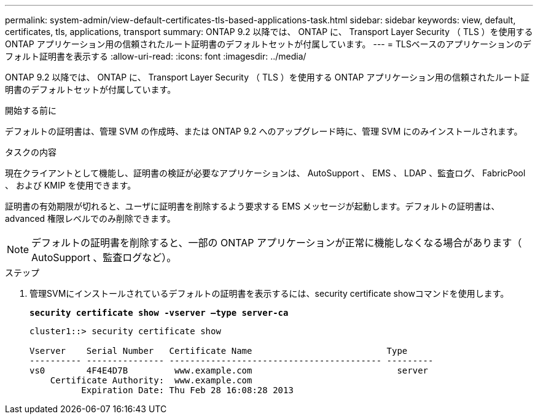 ---
permalink: system-admin/view-default-certificates-tls-based-applications-task.html 
sidebar: sidebar 
keywords: view, default, certificates, tls, applications, transport 
summary: ONTAP 9.2 以降では、 ONTAP に、 Transport Layer Security （ TLS ）を使用する ONTAP アプリケーション用の信頼されたルート証明書のデフォルトセットが付属しています。 
---
= TLSベースのアプリケーションのデフォルト証明書を表示する
:allow-uri-read: 
:icons: font
:imagesdir: ../media/


[role="lead"]
ONTAP 9.2 以降では、 ONTAP に、 Transport Layer Security （ TLS ）を使用する ONTAP アプリケーション用の信頼されたルート証明書のデフォルトセットが付属しています。

.開始する前に
デフォルトの証明書は、管理 SVM の作成時、または ONTAP 9.2 へのアップグレード時に、管理 SVM にのみインストールされます。

.タスクの内容
現在クライアントとして機能し、証明書の検証が必要なアプリケーションは、 AutoSupport 、 EMS 、 LDAP 、監査ログ、 FabricPool 、 および KMIP を使用できます。

証明書の有効期限が切れると、ユーザに証明書を削除するよう要求する EMS メッセージが起動します。デフォルトの証明書は、 advanced 権限レベルでのみ削除できます。

[NOTE]
====
デフォルトの証明書を削除すると、一部の ONTAP アプリケーションが正常に機能しなくなる場合があります（ AutoSupport 、監査ログなど）。

====
.ステップ
. 管理SVMにインストールされているデフォルトの証明書を表示するには、security certificate showコマンドを使用します。
+
`*security certificate show -vserver –type server-ca*`

+
[listing]
----
cluster1::> security certificate show

Vserver    Serial Number   Certificate Name                          Type
---------- --------------- ----------------------------------------- ---------
vs0        4F4E4D7B         www.example.com                            server
    Certificate Authority:  www.example.com
          Expiration Date: Thu Feb 28 16:08:28 2013
----

